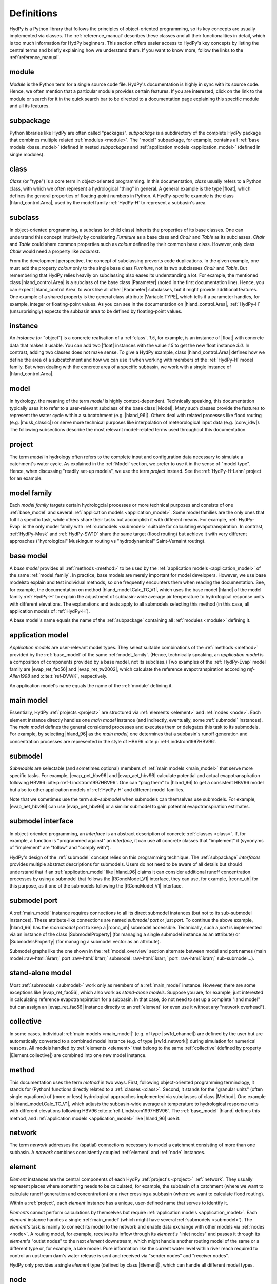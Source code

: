 
.. role:: raw-html(raw)
   :format: html


.. _definitions:

Definitions
===========

HydPy is a Python library that follows the principles of object-oriented programming,
so its key concepts are usually implemented via classes.  The :ref:`reference_manual`
describes these classes and all their functionalities in detail, which is too much
information for HydPy beginners.  This section offers easier access to HydPy's key
concepts by listing the central terms and briefly explaining how we understand them.
If you want to know more, follow the links to the :ref:`reference_manual`.

.. _module:

module
______

`Module` is the Python term for a single source code file.  HydPy's documentation is
highly in sync with its source code.  Hence, we often mention that a particular module
provides certain features.   If you are interested, click on the link to the module or
search for it in the quick search bar to be directed to a documentation page explaining
this specific module and all its features.

.. _subpackage:

subpackage
__________

Python libraries like HydPy are often called "packages".  `subpackage` is a
subdirectory of the complete HydPy package that combines multiple related :ref:`modules
<module>`.  The "model" subpackage, for example, contains all :ref:`base models
<base_model>` (defined in nested `subpackages` and :ref:`application models
<application_model>` (defined in single modules).

.. _class:

class
_____

`Class` (or "type") is a core term in object-oriented programming. In this
documentation, `class` usually refers to a Python class, with which we often represent
a hydrological "thing" in general.  A general example is the type |float|, which
defines the general properties of floating-point numbers in Python.  A HydPy-specific
example is the class |hland_control.Area|, used by the model family :ref:`HydPy-H` to
represent a subbasin's area.

.. _subclass:

subclass
________

In object-oriented programming, a subclass (or child class) inherits the properties of
its base classes.  One can understand this concept intuitively by considering
`Furniture` as a base class and `Chair` and `Table` as its subclasses.  `Chair` and
`Table` could share common properties such as `colour` defined by their common base
class.  However, only class `Chair` would need a property like `backrest`.

From the development perspective, the concept of subclassing prevents code
duplications.  In the given example, one must add the property `colour` only to the
single base class `Furniture`, not its two subclasses `Chair` and `Table`.  But
remembering that HydPy relies heavily on subclassing also eases its understanding a
lot.  For example, the mentioned class |hland_control.Area| is a subclass of the base
class |Parameter| (noted in the first documentation line).  Hence, you can expect
|hland_control.Area| to work like all other |Parameter| subclasses, but it might
provide additional features.  One example of a shared property is the general class
attribute |Variable.TYPE|, which tells if a parameter handles, for example, integer or
floating-point values.  As you can see in the documentation on |hland_control.Area|,
:ref:`HydPy-H` (unsurprisingly) expects the subbasin area to be defined by
floating-point values.

.. _instance:

instance
________

An `instance` (or "object") is a concrete realisation of a :ref:`class`.  `1.5`, for
example, is an instance of |float| with concrete data that makes it usable.  You can
add two |float| instances with the value `1.5` to get the new float instance `3.0`.  In
contrast, adding two classes does not make sense.  To give a HydPy example, class
|hland_control.Area| defines how we define the area of a subcatchment and how we can
use it when working with members of the :ref:`HydPy-H` model family. But when dealing
with the concrete area of a specific subbasin, we work with a single instance of
|hland_control.Area|.

.. _model:

model
_____

In hydrology, the meaning of the term `model` is highly context-dependent.  Technically
speaking, this documentation typically uses it to refer to a user-relevant subclass of
the base class |Model|.  Many such classes provide the features to represent the water
cycle within a subcatchment (e.g. |hland_96|).  Others deal with related processes like
flood routing (e.g. |musk_classic|) or serve more technical purposes like interpolation
of meteorological input data (e.g. |conv_idw|).  The following subsections describe the
most relevant model-related terms used throughout this documentation.

.. _project:

project
_______

The term `model` in hydrology often refers to the complete input and configuration data
necessary to simulate a catchment's water cycle.  As explained in the :ref:`Model`
section, we prefer to use it in the sense of "model type".  Hence, when discussing
"readily set-up models", we use the term `project` instead.  See the
:ref:`HydPy-H-Lahn` project for an example.

.. _model_family:

model family
____________

Each `model family` targets certain hydrologcial processes or more technical purposes
and consists of one :ref:`base_model` and several :ref:`application models
<application_model>`.  Some model families are the only ones that fulfil a specific
task, while others share their tasks but accomplish it with different means.  For
example, :ref:`HydPy-Evap` is the only model family with :ref:`submodels <submodel>`
suitable for calculating evapotranspiration.  In contrast, :ref:`HydPy-Musk` and
:ref:`HydPy-SW1D` share the same target (flood routing) but achieve it with very
different approaches ("hydrological" Muskingum routing vs "hydrodynamical"
Saint-Vernaint routing).

.. _base_model:

base model
__________

A `base model` provides all :ref:`methods <method>` to be used by the :ref:`application
models <application_model>` of the same :ref:`model_family`.  In practice, base models
are merely important for model developers.  However, we use base modelsto explain and
test individual methods, so one frequently encounters them when reading the
documentation.  See, for example, the documentation on method |hland_model.Calc_TC_V1|,
which uses the base model |hland| of the model family :ref:`HydPy-H` to explain the
adjustment of subbasin-wide average air temperature to hydrological response units with
different elevations.  The explanations and tests apply to all submodels selecting this
method (in this case, all application models of :ref:`HydPy-H`).

A base model's name equals the name of the :ref:`subpackage` containing
all :ref:`modules <module>` defining it.

.. _application_model:

application model
_________________

`Application models` are user-relevant model types.  They select suitable combinations
of the :ref:`methods <method>` provided by the :ref:`base_model` of the same
:ref:`model_family`.  (Hence, technically speaking, an `application model` is a
composition of components provided by a base model, not its subclass.)  Two examples of
the :ref:`HydPy-Evap` model family are |evap_ret_fao56| and |evap_ret_tw2002|, which
calculate the reference evapotranspiration according :t:`ref-Allen1998` and
:cite:t:`ref-DVWK`, respectively.

An application model's name equals the name of the :ref:`module` defining it.

.. _main_model:

main model
__________

Essentially, HydPy :ref:`projects <project>` are structured via :ref:`elements
<element>` and :ref:`nodes <node>`.  Each element instance directly handles one `main
model` instance (and indirectly, eventually, some :ref:`submodel` instances).  The
`main model` defines the general considered processes and executes them or delegates
this task to its submodels.  For example, by selecting |hland_96| as the `main model`,
one determines that a subbasin's runoff generation and concentration processes are
represented in the style of HBV96 :cite:p:`ref-Lindstrom1997HBV96`.

.. _submodel:

submodel
________

`Submodels` are selectable (and sometimes optional) members of :ref:`main models
<main_model>` that serve more specific tasks.  For example, |evap_pet_hbv96| and
|evap_aet_hbv96| calculate potential and actual evapotranspiration following HBV96
:cite:p:`ref-Lindstrom1997HBV96`.  One can "plug them" to |hland_96| to get a
consistent HBV96 model but also to other application models of :ref:`HydPy-H` and
different model families.

Note that we sometimes use the term `sub-submodel` when submodels can themselves use
submodels. For example, |evap_aet_hbv96| can use |evap_pet_hbv96| or a similar submodel
to gain potential evapotranspiration estimates.

.. _submodel_interface:

submodel interface
__________________

In object-oriented programming, an `interface` is an abstract description of concrete
:ref:`classes <class>`.  If, for example, a function is "programmed against" an
`interface`, it can use all concrete classes that "implement" it (synonyms of
"implement" are "follow" and "comply with").

HydPy's design of the :ref:`submodel` concept relies on this programming technique.
The :ref:`subpackage` `interfaces` provides multiple abstract descriptions for
submodels.  Users do not need to be aware of all details but should understand that if
an :ref:`application_model` like |hland_96| claims it can consider additional runoff
concentration processes by using a submodel that follows the |RConcModel_V1| interface,
they can use, for example, |rconc_uh| for this purpose, as it one of the submodels
following the |RConcModel_V1| interface.

.. _submodel_port:

submodel port
_____________

A :ref:`main_model` instance requires connections to all its direct submodel instances
(but not to its sub-submodel instances).  These attribute-like connections are named
`submodel port` or just `port`.  To continue the above example, |hland_96| has the
`rconcmodel` port to keep a |rconc_uh| submodel accessible.  Technically, such a `port`
is implemented via an instance of the class |SubmodelProperty| (for managing a single
submodel instance as an attribute) or |SubmodelsProperty| (for managing a submodel
vector as an attribute).

Submodel graphs like the one shown in the :ref:`model_overview` section alternate
between model and port names (main model :raw-html:`&rarr;` port :raw-html:`&rarr;`
submodel :raw-html:`&rarr;` port :raw-html:`&rarr;` sub-submodel...).

.. _stand_alone_model:

stand-alone model
_________________

Most :ref:`submodels <submodel>` work only as members of a :ref:`main_model` instance.
However, there are some exceptions like |evap_ret_fao56|, which also work as
`stand-alone models`.  Suppose you are, for example, just interested in calculating
reference evapotranspiration for a subbasin.  In that case, do not need to set up a
complete "land model" but can assign an |evap_ret_fao56| instance directly to an
:ref:`element` (or even use it without any "network overhead").

.. _collective:

collective
__________

In some cases, individual :ref:`main models <main_model|` (e.g. of type |sw1d_channel|)
are defined by the user but are automatically converted to a combined model instance
(e.g. of type |sw1d_network|) during simulation for numerical reasons. All models
handled by :ref:`elements <element>` that belong to the same :ref:`collective` (defined
by property |Element.collective|) are combined into one new model instance.

.. _method:

method
______

This documentation uses the term `method` in two ways.  First, following
object-oriented programming terminology, it stands for (Python) functions directly
related to a :ref:`classes <class>`.  Second, it stands for the "granular units" (often
single equations) of (more or less) hydrological approaches implemented via subclasses
of class |Method|.  One example is |hland_model.Calc_TC_V1|, which adjusts the
subbasin-wide average air temperature to hydrological response units with different
elevations following HBV96 :cite:p:`ref-Lindstrom1997HBV96`.  The :ref:`base_model`
|hland| defines this method, and :ref:`application models <application_model>` like
|hland_96| use it.

.. _network:

network
_______

The term `network` addresses the (spatial) connections necessary to model a catchment
consisting of more than one subbasin.  A `network` combines consistently coupled
:ref:`element` and :ref:`node` instances.

.. _element:

element
_______

`Element` instances are the central components of each HydPy :ref:`project's <project>`
:ref:`network`.  They usually represent places where something needs to be calculated,
for example, the subbasin of a catchment (where we want to calculate runoff generation
and concentration) or a river crossing a subbasin (where we want to calculate flood
routing).

Within a :ref:`project`, each `element` instance has a unique, user-defined name that
serves to identify it.

`Elements` cannot perform calculations by themselves but require :ref:`application
models <application_model>`.  Each `element` instance handles a single
:ref:`main_model` (which might have several :ref:`submodels <submodel>`).  The
`element's` task is mainly to connect its model to the network and enable data exchange
with other models via :ref:`nodes <node>`.  A routing model, for example, receives its
inflow through its `element's` "inlet nodes" and passes it through its `element's`
"outlet nodes" to the next `element` downstream, which might handle another routing
model of the same or a different type or, for example, a lake model.  Pure information
like the current water level within river reach required to control an upstream dam's
water release is sent and received via "sender nodes" and "receiver nodes".

HydPy only provides a single `element` type (defined by class |Element|), which can
handle all different model types.

.. _node:

node
____

`Node` instances are the second essential component of all :ref:`networks <network>`.
They allow specifying which :ref:`model` instance passes which type of information in
which direction.  The "direction" follows from the given connections to :ref:`element`
instances (which handle the model instances).  The "type" can be set by the `node's`
"variable" (see attribute |Node.variable| of class |Node|).  Typical "places" for
`nodes` are basin outlets, river mouths or streamflow gauges.

Within a :ref:`project`, each `node` instance has a unique, user-defined name that
serves to identify it.

In contrast to elements, `nodes` do not differentiate between "local material transfer"
and "remote information transfer".  They generally get it from their "entry elements"
and pass all data to their "exit elements".

Besides passing data from one model to the other, `nodes` support provide features like
injecting externally prepared time series or comparing simulated with observed
data, which are especially important when a node represents a streamflow gauge.

.. _device:

device
______

We use `device` as the umbrella term for :ref:`element` and :ref:`node`.  (This is due
to the technical fact that the classes |Element| and |Node| are subclasses of the base
class |Device|.)

.. _selection:

selection
_________

A `selection` combines multiple :ref:`node` and :ref:`element` instances.  Each HydPy
:ref:`project` automatically contains one named "complete" that covers the entire
:ref:`network`.  You can freely define additional `selections` and store them in
individual network files (see the documentation on module |selectiontools| on how to do
this).

Often, `selections` represent subareas of large river basins modelled by multiple
"land" and "routing" models.  Still, you can choose any other criteria; the
:ref:`HydPy-H-Lahn` project, for example, uses selections to distinguish headwater from
non-headwater catchments.

Overlapping is allowed, meaning the same node or element instance can be a member of
multiple `selections`.

.. _keyword:

keyword
_______

Throughout this documentation, the term `keyword` often means "short text attached to
:ref:`element` or :ref:`node` instances".  These `keywords` serve as simple metadata
and help to query certain instances.  For example, one can add the string "gauge" to
all node instances representing locations with runoff measurements, making it easy to
calculate Nash-Sutcliffe coefficients wherever possible.

Each element and node instance can hold multiple `keywords`.

.. _parameter:

parameter
_________

The programming and hydrological communities use the term `parameter` differently.  In
Python, `parameter` means a variable of a function that receives its data when the
function is called (in `def f(x):`, `x` is the variable).  To avoid confusion, we try
to avoid the term `parameter` in this context and instead speak of (function)
arguments.

In hydrological modelling, `parameters` represent properties (described by numbers)
that often depend on the spatial characteristics of a catchment but are not changed by
the model equations.  In most cases, `parameter` values do not change at all during a
simulation run (for example, a soil's field capacity).  In other cases, the `parameter`
values vary in a predefined, often daily or annual pattern (for example, a deciduous
tree's leaf area index).

All implemented `parameter` types are subclasses of the base class |Parameter|.  We
differentiate them into the following groups.

From the user's perspective, the `control parameters` are most important.  One must set
the values of these `parameters`, which is typically done within "control files", to
adjust the selected model to the processes of the considered catchment. One example is
|hland_control.FC|, the field capacity parameter of the :ref:`HydPy-H` model family.
Note that many `control parameters` offer individual functionalities that often serve
to reduce configuration efforts.

One often encounters `derived parameters` when reading the basic equations and
explanations of individual :ref:`methods <method>`, but users must seldom configure
them directly.  In applications, `derived parameters` usually query information from
`control parameters` to calculate their values automatically.  If ever, users should
modify these values for testing purposes.  One example is |hland_derived.QFactor|,
which uses the user-defined subcatchment area (defined by `control parameter`
|hland_control.Area|) to determine the factor for converting the units of fluxes from
mm/T to m³/s (with `T` being the simulation step size).

`Fixed parameters` represent mathematical or physical properties with unambiguous
values.  Principally, users can modify them, but this is more a feature for testing
than for practical applications.  One example (for a `parameter` with a definitely
fixed value) is |hland_fixed.Pi|.

`Solver parameters` determine the numerical accuracy of :ref:`application models
<application_model>` that rely on numerical integration methods.  All `solver
parameters` come with default values.  These should be sensible in most cases, but
experienced users always have the option to modify them for potential benefits in
accuracy or simulation speed.  One example is |wland_solver.AbsErrorMax|, which defines
the local truncation error when working with the models of the :ref:`HydPy-W` family.

.. _sequence:

sequence
________

In HydPy, the term `sequence's` meaning differs from the Python terminology, and
one should be aware of a class conflict.

In Python, `sequence` refers to any indexable, ordered data collection.  A `string`
(|str|), for example, is a fixed collection of Unicode characters and a `list` (|list|)
is an adjustable collection of arbitrary objects.  We avoid using the term `sequence`
this way in the documentation texts.  Still, many type hints (which define, for
example, which type of data a function accepts) rely on Python's corresponding abstract
collection type `Sequence`.  (To a function argument annotated with `Sequence[str]`,
you can pass a string, a list of strings, or any other indexable, ordered collection
that only contains strings.)

In HydPy, we understand the term `sequence` similar to the term :ref:`parameter`, with
the difference that `sequence` addresses properties that change during a simulation
run.   These properties can be external forcings like precipitation or calculation
results like discharge.  To limit confusion and prevent class name clashes, we added an
underscore to the general `sequence` base class |Sequence_|.

The terms `sequence` and "time series" are closely related but not interchangable.  By
default, `sequence` instances only handle the current value (or, in some cases, the
recent values) of the properties they represent.  Yet, most `sequences` have the
|IOSequence.series| attribute, allowing them to keep the time series of a complete
simulation period.

We differentiate all implemented `sequence` types into different groups.  All
`sequences` of a group share a common base class that offers special functionalities.

`Input sequences` (derived from |InputSequence|) provide the (mostly meteorological)
input forcings required for hydrological simulations, usually by reading their data
from time series files.

`State and log sequences` serve as a :ref:`model's <model>` memory. We often subsume
them as "condition sequences" or simply "conditions".  `State sequences` (derived from
|StateSequence|) represent current states like soil moisture.  `Log sequences` (derived
from |LogSequence|) log previous input data or calculation results required by
approaches like the Unit Hydrograph method.  `State and log sequences` usually read
their initial conditions from "condition files" and and become stepwise updated during
simulation runs.

`Factor and flux sequences` contain pure simulation results.  They are technically
identical but target different properties. `Factor sequences` (derived from
|FactorSequence|) deal with factors like air temperature or water level, while flux
sequences (derived from |FluxSequence|) deal with fluxes like global radiation or
discharge.

`Link sequences` (derived from |LinkSequence|) do not carry data of their own but point
to the data handled by the `node sequences` (derived from |NodeSequence|) of node
instances.   They enable models to query data from and manipulate the data of node
instances, which is the standard way of data exchange between model instances over the
network.

`Inlet and outlet` sequences are the two most relevant `link sequence` types.  They
serve to pass fluxes downstream.  `Inlet sequences` (derived from |InletSequence|)
enable, for example, routing models to get inflow from upstream models, while `outlet
sequences` (derived from |OutletSequences| enable them to pass it in modified form to
downstream models.

`Receiver and sender sequences` are also `link sequences`. They allow the distribution
of different kinds of information to arbitrary locations in the network.  For example,
a downstream routing model could use a `sender sequence` (derived from
|SenderSequence|) to pass its water level to a "remote node", and an upstream pumping
station model could query this information from the "remote node" via a `receiver
sequence` (derived from |ReceiverSequence|) to stop its pumping as soon the actual
water level exceeds a critical threshold.

`Aide sequences` (derived from |AideSequence|) only store temporary information and are
of little importance to users.

Note that `state, factor, and flux sequences` are sometimes called` output sequences`
for two reasons.  First, they support writing simulation results to time series files.
Second, HydPy allows connecting an `output sequence` of one model instance to an
`input sequence` of another model instance.  (This feature is unhandy, so we added the
submodel concept to HydPy 6.0.  Only a few cases are left where the input-output
sequence mechanism is still required.)

.. _time_grid:

time grid
_________

In HydPy, a `time grid` is a set of equally long time intervals defined by an instance
of the |Timegrid| class.  Due to the intervals' equal length, a `time grid` instance is
outright specified by the starting point of its first interval (|Timegrid.firstdate|),
the endpoint of its last interval (|Timegrid.lastdate|), and the size of a single
interval (|Timegrid.stepsize|).

When working on a :ref:`project`, one usually deals with three different `time grids`,
which are handled by an instance of class |Timegrids|:

 * The `initialisation time grid` (|Timegrids.init|) covers the relevant period
   completely.  For example, when HydPy prepares to read time series data from disk, it
   allocates just enough RAM as indicated by |Timegrids.init|.
 * The `simulation time grid` (|Timegrids.sim|) defines the period of the next
   simulation run.  By default, it equals |Timegrids.init|), but one can truncate it to
   a subperiod of the initialisation period, which helps, for example, implementing
   data assimilation methods efficiently.
 * The `evaluation time grid` (|Timegrids.eval_|) defines the period of the next
   statistical or graphical evaluation of simulation results.  Functions like |nse|
   respect |Timegrids.eval_| automatically if not instructed otherwise.
